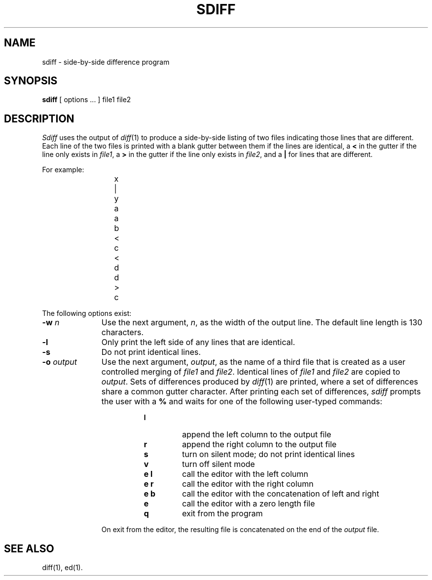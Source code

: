 .TH SDIFF 1
.SH NAME
sdiff \- side-by-side difference program
.SH SYNOPSIS
.B sdiff
[ options ... ]
file1 file2
.SH DESCRIPTION
.I Sdiff\^
uses the output of
.IR diff (1)
to produce a side-by-side listing of two files indicating those
lines that are different.
Each line of the two files is printed with a blank gutter between them
if the lines are identical, a
.B <
in the gutter
if the line only exists in
.IR file1 ,
a
.B >
in the gutter
if the line only exists in
.IR file2 ,
and a
.B |
for lines that are different.
.PP
For example:
.PP
.RS 11
.nf
	x	|	y
	a		a
	b	<
	c	<
	d		d
		>	c
.fi
.RE
.PP
The following options exist:
.TP 11
.BI \-w "  n\^"
Use the next argument,
.IR n ,
as the width of the output line.
The default line length is 130 characters.
.TP
.BR \-l
Only print the left side of any lines that are identical.
.TP
.BR \-s
Do not print identical lines.
.TP
.BI \-o "  output\^"
Use the next argument,
.IR output ,
as the name of a third file that is created as a user controlled merging
of 
.I file1\^
and
.IR file2 .
Identical lines of
.I file1\^
and
.I file2\^
are copied to 
.IR output .
Sets of differences produced by
.IR diff (1)
are printed, where a set of differences share a common gutter character.
After printing each set of differences,
.I sdiff\^
prompts the user with a
.B %
and waits for one of the following user-typed commands:
.PP
.RS 19
.TP
.B l
append the left column to the output file
.TP
.B r
append the right column to the output file
.TP
.B s
turn on silent mode; do not print identical lines
.TP
.B v
turn off silent mode
.TP
.B "e  l"
call the editor with the left column
.TP
.B "e  r"
call the editor with the right column
.TP
.B "e  b"
call the editor with the concatenation of left and right
.TP
.B e
call the editor with a zero length file
.TP
.B q
exit from the program
.RE
.sp .2i
.RS 11
On exit from the editor, the resulting file is concatenated on the end of the
.I output\^
file.
.RE
.SH SEE ALSO
diff(1), ed(1).
.\"	@(#)sdiff.1	1.3	
